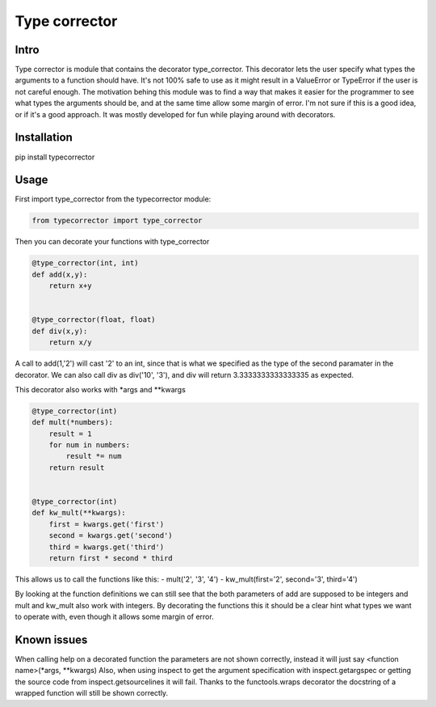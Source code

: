 Type corrector
==============


Intro
-----

Type corrector is module that contains the decorator type_corrector.
This decorator lets the user specify what types the 
arguments to a function should have. It's not 100% safe to use as it
might result in a ValueError or TypeError if the user is not careful enough.
The motivation behing this module was to find a way that makes it easier
for the programmer to see what types the arguments should be, and at 
the same time allow some margin of error.
I'm not sure if this is a good idea, or if it's a good approach. It was
mostly developed for fun while playing around with decorators.

Installation
------------

pip install typecorrector


Usage
-----
First import type_corrector from the typecorrector module:

.. code:: python

    from typecorrector import type_corrector

Then you can decorate your functions with type_corrector

.. code:: python

    @type_corrector(int, int)
    def add(x,y):
        return x+y

    
    @type_corrector(float, float)
    def div(x,y):
        return x/y
       

A call to add(1,'2') will cast '2' to an int, since that is what we
specified as the type of the second paramater in the decorator.
We can also call div as div('10', '3'), and div will return 3.3333333333333335
as expected.

This decorator also works with \*args and \*\*kwargs

.. code:: python

    @type_corrector(int)
    def mult(*numbers):
        result = 1
        for num in numbers:
            result *= num
        return result


    @type_corrector(int)
    def kw_mult(**kwargs):
        first = kwargs.get('first')
        second = kwargs.get('second')
        third = kwargs.get('third')
        return first * second * third


This allows us to call the functions like this:
- mult('2', '3', '4') 
- kw_mult(first='2', second='3', third='4')

By looking at the function definitions we can still see that
the both parameters of add are supposed to be integers and mult and kw_mult
also work with integers. By decorating the functions this it should be a clear
hint what types we want to operate with, even though it allows some margin of
error.


Known issues
------------
When calling help on a decorated function the parameters are not shown
correctly, instead it will just say <function name>(\*args, \*\*kwargs)
Also, when using inspect to get the argument specification with
inspect.getargspec or getting the source code from inspect.getsourcelines
it will fail.
Thanks to the functools.wraps decorator the docstring of a wrapped function
will still be shown correctly.
